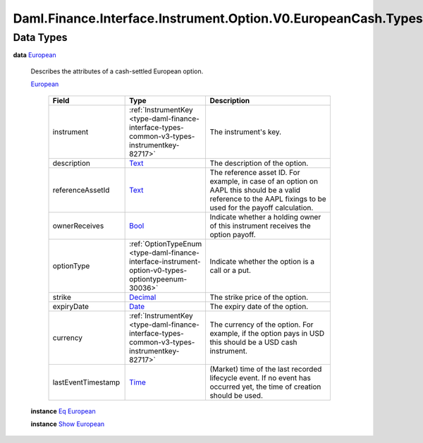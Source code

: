 .. Copyright (c) 2024 Digital Asset (Switzerland) GmbH and/or its affiliates. All rights reserved.
.. SPDX-License-Identifier: Apache-2.0

.. _module-daml-finance-interface-instrument-option-v0-europeancash-types-91763:

Daml.Finance.Interface.Instrument.Option.V0.EuropeanCash.Types
==============================================================

Data Types
----------

.. _type-daml-finance-interface-instrument-option-v0-europeancash-types-european-14694:

**data** `European <type-daml-finance-interface-instrument-option-v0-europeancash-types-european-14694_>`_

  Describes the attributes of a cash\-settled European option\.

  .. _constr-daml-finance-interface-instrument-option-v0-europeancash-types-european-7809:

  `European <constr-daml-finance-interface-instrument-option-v0-europeancash-types-european-7809_>`_

    .. list-table::
       :widths: 15 10 30
       :header-rows: 1

       * - Field
         - Type
         - Description
       * - instrument
         - :ref:`InstrumentKey <type-daml-finance-interface-types-common-v3-types-instrumentkey-82717>`
         - The instrument's key\.
       * - description
         - `Text <https://docs.daml.com/daml/stdlib/Prelude.html#type-ghc-types-text-51952>`_
         - The description of the option\.
       * - referenceAssetId
         - `Text <https://docs.daml.com/daml/stdlib/Prelude.html#type-ghc-types-text-51952>`_
         - The reference asset ID\. For example, in case of an option on AAPL this should be a valid reference to the AAPL fixings to be used for the payoff calculation\.
       * - ownerReceives
         - `Bool <https://docs.daml.com/daml/stdlib/Prelude.html#type-ghc-types-bool-66265>`_
         - Indicate whether a holding owner of this instrument receives the option payoff\.
       * - optionType
         - :ref:`OptionTypeEnum <type-daml-finance-interface-instrument-option-v0-types-optiontypeenum-30036>`
         - Indicate whether the option is a call or a put\.
       * - strike
         - `Decimal <https://docs.daml.com/daml/stdlib/Prelude.html#type-ghc-types-decimal-18135>`_
         - The strike price of the option\.
       * - expiryDate
         - `Date <https://docs.daml.com/daml/stdlib/Prelude.html#type-da-internal-lf-date-32253>`_
         - The expiry date of the option\.
       * - currency
         - :ref:`InstrumentKey <type-daml-finance-interface-types-common-v3-types-instrumentkey-82717>`
         - The currency of the option\. For example, if the option pays in USD this should be a USD cash instrument\.
       * - lastEventTimestamp
         - `Time <https://docs.daml.com/daml/stdlib/Prelude.html#type-da-internal-lf-time-63886>`_
         - (Market) time of the last recorded lifecycle event\. If no event has occurred yet, the time of creation should be used\.

  **instance** `Eq <https://docs.daml.com/daml/stdlib/Prelude.html#class-ghc-classes-eq-22713>`_ `European <type-daml-finance-interface-instrument-option-v0-europeancash-types-european-14694_>`_

  **instance** `Show <https://docs.daml.com/daml/stdlib/Prelude.html#class-ghc-show-show-65360>`_ `European <type-daml-finance-interface-instrument-option-v0-europeancash-types-european-14694_>`_
